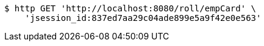[source,bash]
----
$ http GET 'http://localhost:8080/roll/empCard' \
    'jsession_id:837ed7aa29c04ade899e5a9f42e0e563'
----